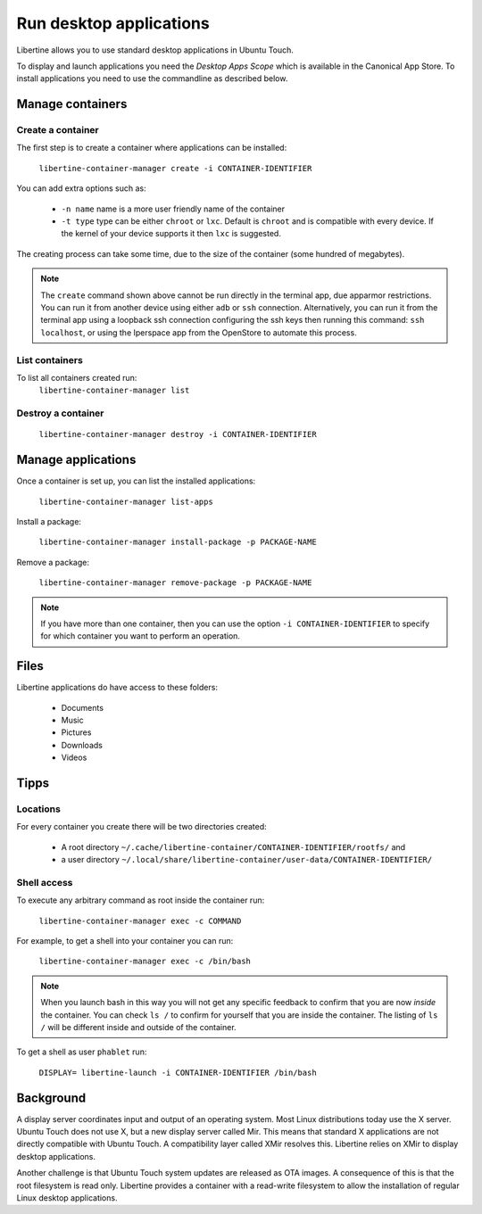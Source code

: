 Run desktop applications
========================

Libertine allows you to use standard desktop applications in Ubuntu Touch.

To display and launch applications you need the *Desktop Apps Scope* which is available in the Canonical App Store. To install applications you need to use the commandline as described below.

Manage containers
-----------------

Create a container
^^^^^^^^^^^^^^^^^^

The first step is to create a container where applications can be installed:

  ``libertine-container-manager create -i CONTAINER-IDENTIFIER``

You can add extra options such as:

 * ``-n name`` name is a more user friendly name of the container
 * ``-t type`` type can be either ``chroot`` or ``lxc``. Default is ``chroot`` and is compatible with every device. If the kernel of your device supports it then ``lxc`` is suggested.

The creating process can take some time, due to the size of the container (some hundred of megabytes).

.. note::
    The ``create`` command shown above cannot be run directly in the terminal app, due apparmor restrictions. You can run it from another device using either ``adb`` or ``ssh`` connection. Alternatively, you can run it from the terminal app using a loopback ssh connection configuring the ssh keys then running this command: ``ssh localhost``, or using the Iperspace app from the OpenStore to automate this process.

List containers
^^^^^^^^^^^^^^^

To list all containers created run:
  ``libertine-container-manager list``

Destroy a container
^^^^^^^^^^^^^^^^^^^

  ``libertine-container-manager destroy -i CONTAINER-IDENTIFIER``

Manage applications
-------------------

Once a container is set up, you can list the installed applications:

  ``libertine-container-manager list-apps``

Install a package:

  ``libertine-container-manager install-package -p PACKAGE-NAME``

Remove a package:

  ``libertine-container-manager remove-package -p PACKAGE-NAME``

.. note::
    If you have more than one container, then you can use the option ``-i CONTAINER-IDENTIFIER`` to specify for which container you want to perform an operation.


Files
-----

Libertine applications do have access to these folders:

 * Documents
 * Music
 * Pictures
 * Downloads 
 * Videos 

Tipps
-----

Locations
^^^^^^^^^

For every container you create there will be two directories created:

  * A root directory ``~/.cache/libertine-container/CONTAINER-IDENTIFIER/rootfs/`` and
  * a user directory ``~/.local/share/libertine-container/user-data/CONTAINER-IDENTIFIER/``

Shell access
^^^^^^^^^^^^

To execute any arbitrary command as root inside the container run:

  ``libertine-container-manager exec -c COMMAND``

For example, to get a shell into your container you can run:

  ``libertine-container-manager exec -c /bin/bash``

.. note::
    When you launch bash in this way you will not get any specific feedback to confirm that you are now *inside* the container. You can check ``ls /`` to confirm for yourself that you are inside the container. The listing of ``ls /`` will be different inside and outside of the container.

To get a shell as user ``phablet`` run:

  ``DISPLAY= libertine-launch -i CONTAINER-IDENTIFIER /bin/bash``

Background
----------

A display server coordinates input and output of an operating system. Most Linux distributions today use the X server. Ubuntu Touch does not use X, but  a new display server called Mir. This means that standard X applications are not directly compatible with Ubuntu Touch. A compatibility layer called XMir resolves this. Libertine relies on XMir to display desktop applications.

Another challenge is that Ubuntu Touch system updates are released as OTA images. A consequence of this is that the root filesystem is read only. Libertine provides a container with a read-write filesystem to allow the installation of regular Linux desktop applications.

